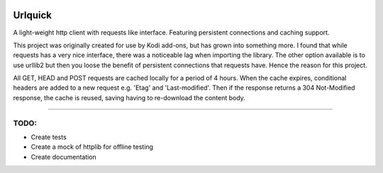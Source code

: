 .. image:: https://api.codacy.com/project/badge/Grade/25951f521ebd4534ae64c725e0be9441
    :target: https://www.codacy.com/app/willforde/urlquick?utm_source=github.com&amp;utm_medium=referral&amp;utm_content=willforde/urlquick&amp;utm_campaign=Badge_Grade

========
Urlquick
========
A light-weight http client with requests like interface. Featuring persistent connections and caching support.

This project was originally created for use by Kodi add-ons, but has grown into something more.
I found that while requests has a very nice interface, there was a noticeable lag when importing the library.
The other option available is to use urllib2 but then you loose the benefit of persistent
connections that requests have. Hence the reason for this project.

All GET, HEAD and POST requests are cached locally for a period of 4 hours. When the cache expires, conditional headers
are added to a new request e.g. 'Etag' and 'Last-modified'. Then if the response returns a 304 Not-Modified response,
the cache is reused, saving having to re-download the content body.

------------

TODO:
-----

- Create tests
- Create a mock of httplib for offline testing
- Create documentation
